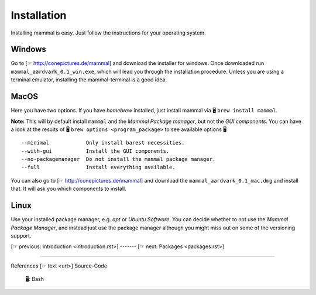 ============
Installation
============

Installing mammal is easy. Just follow the instructions for your
operating system.

Windows
-------

Go to [☞ http://conepictures.de/mammal] and download the installer for windows.
Once downloaded run ``mammal_aardvark_0.1_win.exe``, which will lead you
through the installation procedure. Unless you are using a terminal emulator,
installing the mammal-terminal is a good idea.

MacOS
-----

Here you have two options.
If you have *homebrew* installed, just install mammal via
🖥 ``brew install mammal``.

**Note:** This will by default install ``mammal`` and
the *Mammal Package manager*, but not the *GUI components*.
You can have a look at the results of 🖥 ``brew options <program_package>``
to see available options 🖥 ::
    --minimal            Only install barest necessities.
    --with-gui           Install the GUI components.
    --no-packagemanager  Do not install the mammal package manager.
    --full               Install everything available.

You can also go to [☞ http://conepictures.de/mammal] and download the
``mammal_aardvark_0.1_mac.dmg`` and install that.
It will ask you which components to install.

Linux
-----

Use your installed package manager, e.g. *apt* or *Ubuntu Software*.
You can decide whether to not use the *Mammal Package Manager*,
and instead just use the package manager although you might miss out
on some of the versioning support.

[☞ previous: Introduction <introduction.rst>] ------- [☞ next: Packages <packages.rst>]

------------------------------------------------------------------------------

References  [☞ text <url>]
Source-Code
    🖥: Bash
